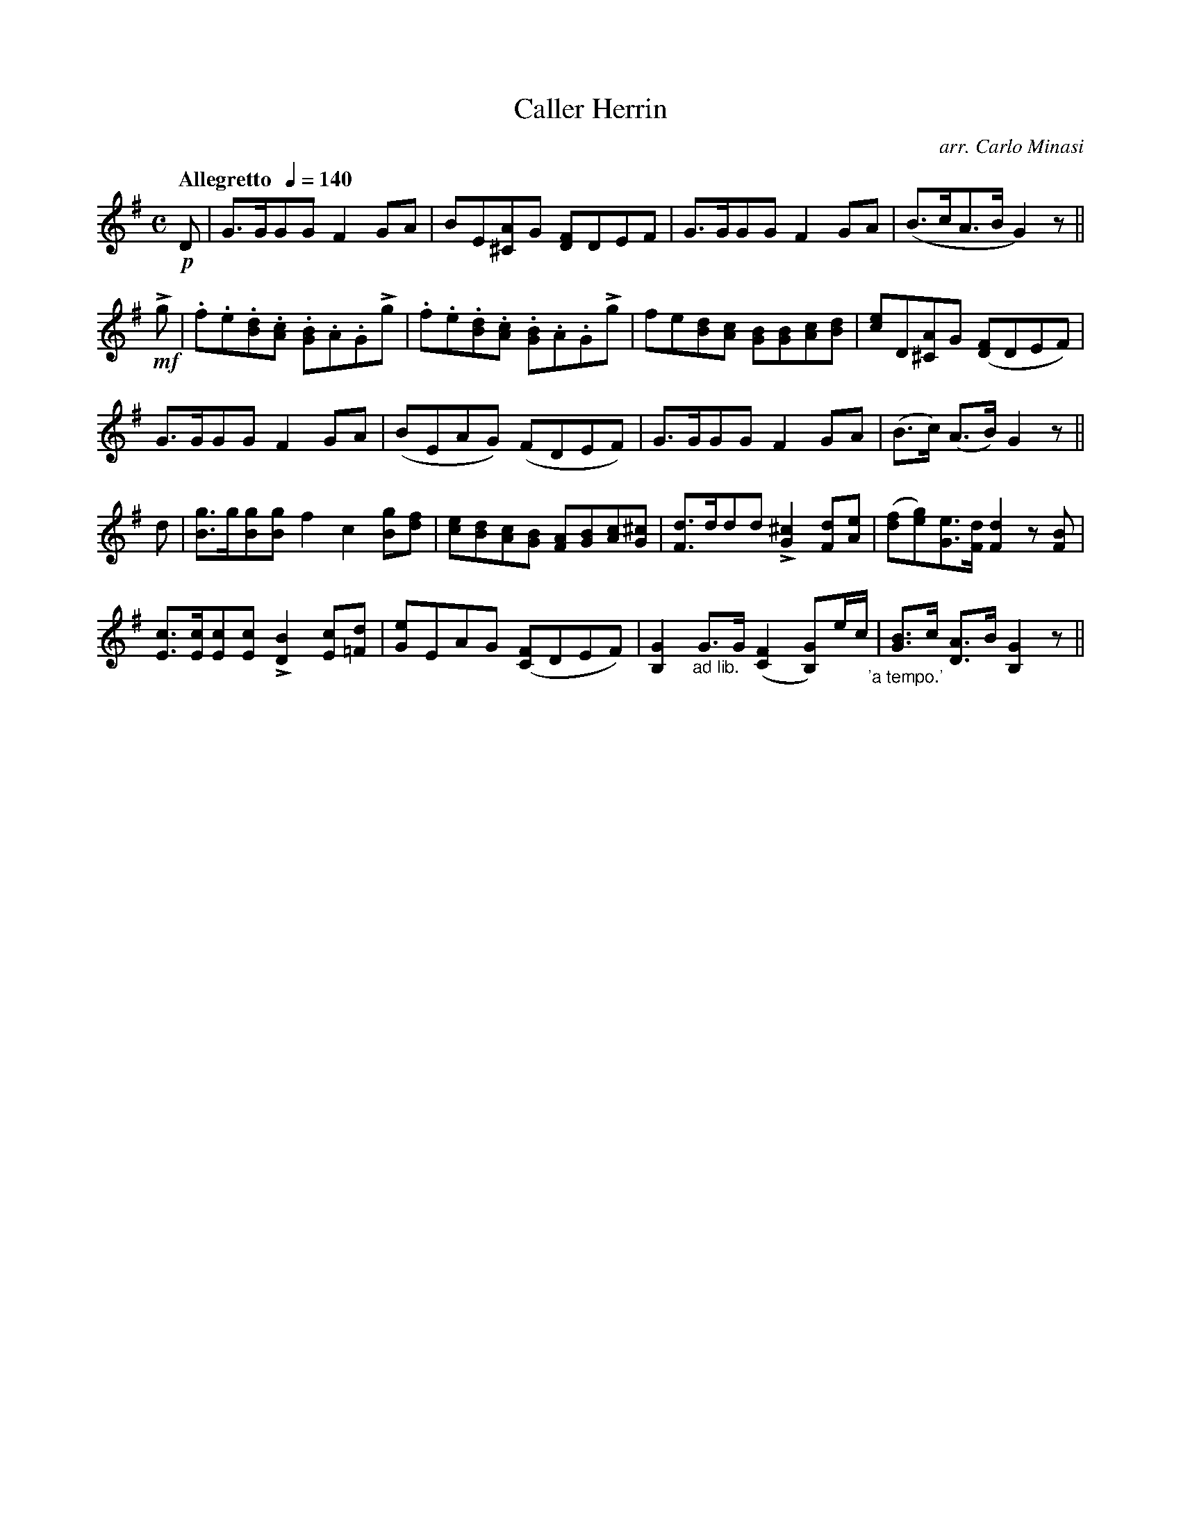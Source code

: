 X:57
T:Caller Herrin
C:arr. Carlo Minasi
M:C
L:1/8
B:Chappell's One Hundred Scotch Melodies
B:Arranged for the Concertina by Carlo Minasi
Q:"Allegretto  "1/4=140
Z:Peter Dunk 2012
K:G
!p!D|G>GGG F2 GA|BE[A^C]G [FD]DEF|\
G>GGG F2 GA|(B>cA>B G2) z||
%
!mf!Lg|.f.e.[dB].[cA] .[BG].A.GLg|\
.f.e.[dB].[cA] .[BG].A.GLg|\
fe[dB][cA] [BG][BG][cA][dB]|\
[ec]D[A^C]G ([FD]DEF)|
%
G>GGG F2 GA|(BEAG) (FDEF)|\
G>GGG F2 GA|(B>c) (A>B) G2 z ||
%
d|[gB]>g[gB][gB] f2c2 [gB][fd]|\
[ec][dB][cA][BG] [AF][BG][cA][^cG]|\
[dF]>ddd L[^c2G2] [dF][eA]|\
([fd][ge])[eG]>[dF] [d2F2] z[BF]|
%
[cE]>[cE][cE][cE] L[B2D2] [cE][d=F]|\
[eG]EAG ([FC]DEF)|\
[G2B,2] "_ad lib."G>G([F2C2] [GB,])e/c/"_'a tempo.'"|\
[BG]>c [AD]>B [G2B,2] z||
